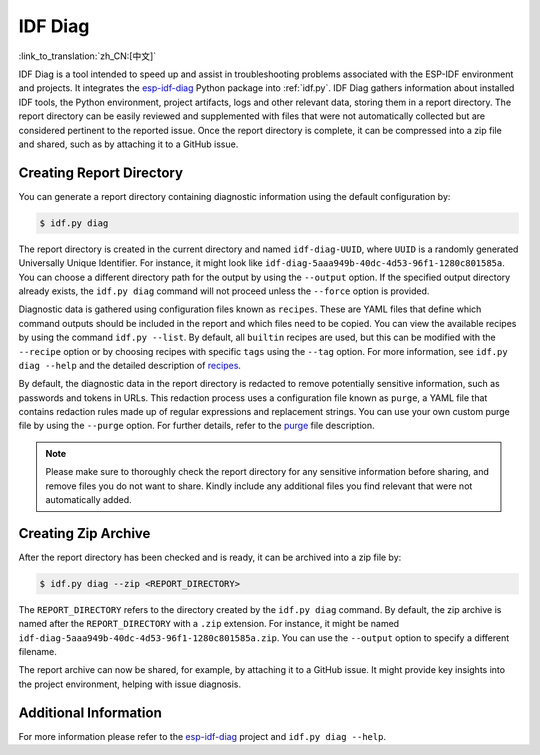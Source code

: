 ********
IDF Diag
********

:link_to_translation:`zh_CN:[中文]`

IDF Diag is a tool intended to speed up and assist in troubleshooting problems associated with the ESP-IDF environment and projects. It integrates the esp-idf-diag_ Python package into :ref:`idf.py`. IDF Diag gathers information about installed IDF tools, the Python environment, project artifacts, logs and other relevant data, storing them in a report directory. The report directory can be easily reviewed and supplemented with files that were not automatically collected but are considered pertinent to the reported issue. Once the report directory is complete, it can be compressed into a zip file and shared, such as by attaching it to a GitHub issue.

Creating Report Directory
^^^^^^^^^^^^^^^^^^^^^^^^^

You can generate a report directory containing diagnostic information using the default configuration by:

.. code-block:: bash

    $ idf.py diag

The report directory is created in the current directory and named ``idf-diag-UUID``, where ``UUID`` is a randomly generated Universally Unique Identifier. For instance, it might look like ``idf-diag-5aaa949b-40dc-4d53-96f1-1280c801585a``. You can choose a different directory path for the output by using the ``--output`` option. If the specified output directory already exists, the ``idf.py diag`` command will not proceed unless the ``--force`` option is provided.

Diagnostic data is gathered using configuration files known as ``recipes``. These are YAML files that define which command outputs should be included in the report and which files need to be copied. You can view the available recipes by using the command ``idf.py --list``. By default, all ``builtin`` recipes are used, but this can be modified with the ``--recipe`` option or by choosing recipes with specific ``tags`` using the ``--tag`` option. For more information, see ``idf.py diag --help`` and the detailed description of recipes_.

By default, the diagnostic data in the report directory is redacted to remove potentially sensitive information, such as passwords and tokens in URLs. This redaction process uses a configuration file known as ``purge``, a YAML file that contains redaction rules made up of regular expressions and replacement strings. You can use your own custom purge file by using the ``--purge`` option. For further details, refer to the purge_ file description.

.. note::

    Please make sure to thoroughly check the report directory for any sensitive information before sharing, and remove files you do not want to share. Kindly include any additional files you find relevant that were not automatically added.

Creating Zip Archive
^^^^^^^^^^^^^^^^^^^^

After the report directory has been checked and is ready, it can be archived into a zip file by:

.. code-block:: bash

    $ idf.py diag --zip <REPORT_DIRECTORY>

The ``REPORT_DIRECTORY`` refers to the directory created by the ``idf.py diag`` command. By default, the zip archive is named after the ``REPORT_DIRECTORY`` with a ``.zip`` extension. For instance, it might be named ``idf-diag-5aaa949b-40dc-4d53-96f1-1280c801585a.zip``. You can use the ``--output`` option to specify a different filename.

The report archive can now be shared, for example, by attaching it to a GitHub issue. It might provide key insights into the project environment, helping with issue diagnosis.


Additional Information
^^^^^^^^^^^^^^^^^^^^^^

For more information please refer to the esp-idf-diag_ project and ``idf.py diag --help``.

.. _esp-idf-diag: https://github.com/espressif/esp-idf-diag
.. _recipes: https://github.com/espressif/esp-idf-diag/blob/master/esp_idf_diag/data/recipes/README.md
.. _purge: https://github.com/espressif/esp-idf-diag/tree/master/esp_idf_diag/data/purge
